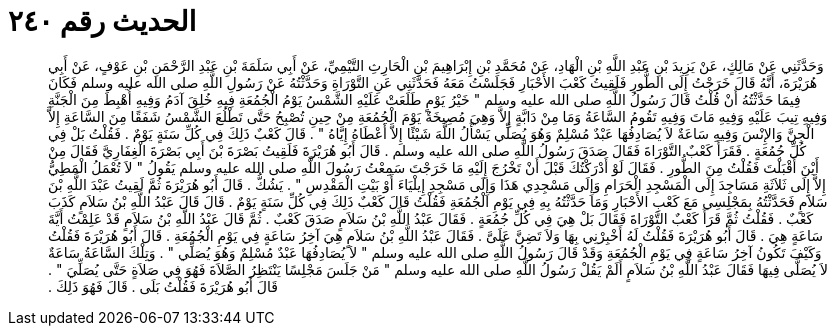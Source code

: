 
= الحديث رقم ٢٤٠

[quote.hadith]
وَحَدَّثَنِي عَنْ مَالِكٍ، عَنْ يَزِيدَ بْنِ عَبْدِ اللَّهِ بْنِ الْهَادِ، عَنْ مُحَمَّدِ بْنِ إِبْرَاهِيمَ بْنِ الْحَارِثِ التَّيْمِيِّ، عَنْ أَبِي سَلَمَةَ بْنِ عَبْدِ الرَّحْمَنِ بْنِ عَوْفٍ، عَنْ أَبِي هُرَيْرَةَ، أَنَّهُ قَالَ خَرَجْتُ إِلَى الطُّورِ فَلَقِيتُ كَعْبَ الأَحْبَارِ فَجَلَسْتُ مَعَهُ فَحَدَّثَنِي عَنِ التَّوْرَاةِ وَحَدَّثْتُهُ عَنْ رَسُولِ اللَّهِ صلى الله عليه وسلم فَكَانَ فِيمَا حَدَّثْتُهُ أَنْ قُلْتُ قَالَ رَسُولُ اللَّهِ صلى الله عليه وسلم ‏"‏ خَيْرُ يَوْمٍ طَلَعَتْ عَلَيْهِ الشَّمْسُ يَوْمُ الْجُمُعَةِ فِيهِ خُلِقَ آدَمُ وَفِيهِ أُهْبِطَ مِنَ الْجَنَّةِ وَفِيهِ تِيبَ عَلَيْهِ وَفِيهِ مَاتَ وَفِيهِ تَقُومُ السَّاعَةُ وَمَا مِنْ دَابَّةٍ إِلاَّ وَهِيَ مُصِيخَةٌ يَوْمَ الْجُمُعَةِ مِنْ حِينِ تُصْبِحُ حَتَّى تَطْلُعَ الشَّمْسُ شَفَقًا مِنَ السَّاعَةِ إِلاَّ الْجِنَّ وَالإِنْسَ وَفِيهِ سَاعَةٌ لاَ يُصَادِفُهَا عَبْدٌ مُسْلِمٌ وَهُوَ يُصَلِّي يَسْأَلُ اللَّهَ شَيْئًا إِلاَّ أَعْطَاهُ إِيَّاهُ ‏"‏ ‏.‏ قَالَ كَعْبٌ ذَلِكَ فِي كُلِّ سَنَةٍ يَوْمٌ ‏.‏ فَقُلْتُ بَلْ فِي كُلِّ جُمُعَةٍ ‏.‏ فَقَرَأَ كَعْبٌ التَّوْرَاةَ فَقَالَ صَدَقَ رَسُولُ اللَّهِ صلى الله عليه وسلم ‏.‏ قَالَ أَبُو هُرَيْرَةَ فَلَقِيتُ بَصْرَةَ بْنَ أَبِي بَصْرَةَ الْغِفَارِيَّ فَقَالَ مِنْ أَيْنَ أَقْبَلْتَ فَقُلْتُ مِنَ الطُّورِ ‏.‏ فَقَالَ لَوْ أَدْرَكْتُكَ قَبْلَ أَنْ تَخْرُجَ إِلَيْهِ مَا خَرَجْتَ سَمِعْتُ رَسُولَ اللَّهِ صلى الله عليه وسلم يَقُولُ ‏"‏ لاَ تُعْمَلُ الْمَطِيُّ إِلاَّ إِلَى ثَلاَثَةِ مَسَاجِدَ إِلَى الْمَسْجِدِ الْحَرَامِ وَإِلَى مَسْجِدِي هَذَا وَإِلَى مَسْجِدِ إِيلْيَاءَ أَوْ بَيْتِ الْمَقْدِسِ ‏"‏ ‏.‏ يَشُكُّ ‏.‏ قَالَ أَبُو هُرَيْرَةَ ثُمَّ لَقِيتُ عَبْدَ اللَّهِ بْنَ سَلاَمٍ فَحَدَّثْتُهُ بِمَجْلِسِي مَعَ كَعْبِ الأَحْبَارِ وَمَا حَدَّثْتُهُ بِهِ فِي يَوْمِ الْجُمُعَةِ فَقُلْتُ قَالَ كَعْبٌ ذَلِكَ فِي كُلِّ سَنَةٍ يَوْمٌ ‏.‏ قَالَ قَالَ عَبْدُ اللَّهِ بْنُ سَلاَمٍ كَذَبَ كَعْبٌ ‏.‏ فَقُلْتُ ثُمَّ قَرَأَ كَعْبٌ التَّوْرَاةَ فَقَالَ بَلْ هِيَ فِي كُلِّ جُمُعَةٍ ‏.‏ فَقَالَ عَبْدُ اللَّهِ بْنُ سَلاَمٍ صَدَقَ كَعْبٌ ‏.‏ ثُمَّ قَالَ عَبْدُ اللَّهِ بْنُ سَلاَمٍ قَدْ عَلِمْتُ أَيَّةَ سَاعَةٍ هِيَ ‏.‏ قَالَ أَبُو هُرَيْرَةَ فَقُلْتُ لَهُ أَخْبِرْنِي بِهَا وَلاَ تَضِنَّ عَلَىَّ ‏.‏ فَقَالَ عَبْدُ اللَّهِ بْنُ سَلاَمٍ هِيَ آخِرُ سَاعَةٍ فِي يَوْمِ الْجُمُعَةِ ‏.‏ قَالَ أَبُو هُرَيْرَةَ فَقُلْتُ وَكَيْفَ تَكُونُ آخِرُ سَاعَةٍ فِي يَوْمِ الْجُمُعَةِ وَقَدْ قَالَ رَسُولُ اللَّهِ صلى الله عليه وسلم ‏"‏ لاَ يُصَادِفُهَا عَبْدٌ مُسْلِمٌ وَهُوَ يُصَلِّي ‏"‏ ‏.‏ وَتِلْكَ السَّاعَةُ سَاعَةٌ لاَ يُصَلَّى فِيهَا فَقَالَ عَبْدُ اللَّهِ بْنُ سَلاَمٍ أَلَمْ يَقُلْ رَسُولُ اللَّهِ صلى الله عليه وسلم ‏"‏ مَنْ جَلَسَ مَجْلِسًا يَنْتَظِرُ الصَّلاَةَ فَهُوَ فِي صَلاَةٍ حَتَّى يُصَلِّيَ ‏"‏ ‏.‏ قَالَ أَبُو هُرَيْرَةَ فَقُلْتُ بَلَى ‏.‏ قَالَ فَهُوَ ذَلِكَ ‏.‏